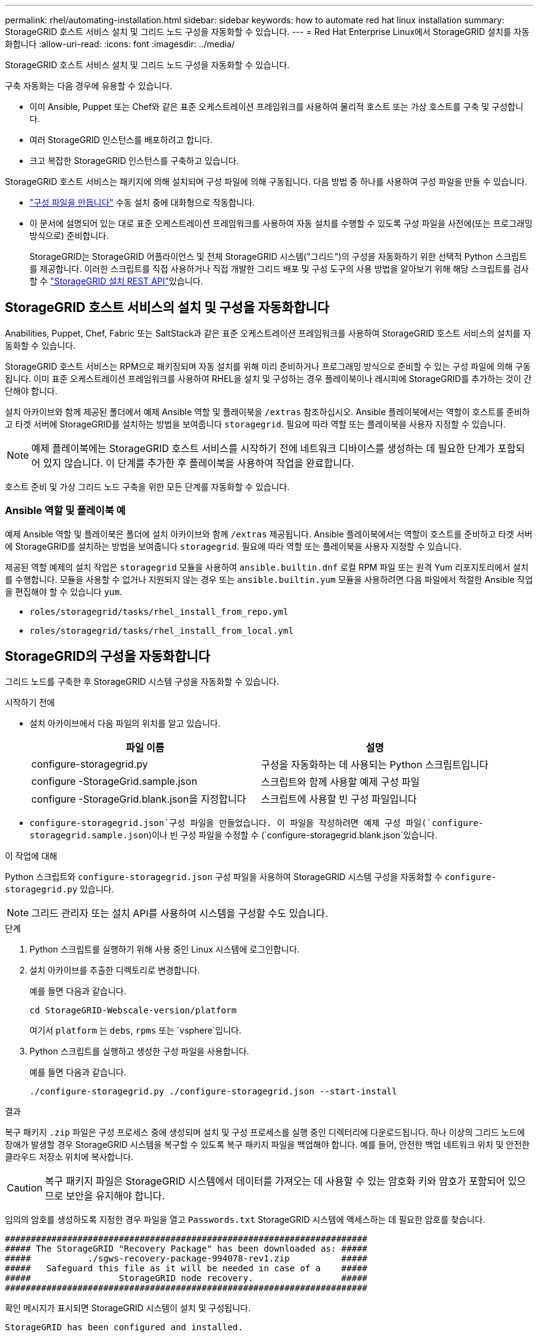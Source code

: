 ---
permalink: rhel/automating-installation.html 
sidebar: sidebar 
keywords: how to automate red hat linux installation 
summary: StorageGRID 호스트 서비스 설치 및 그리드 노드 구성을 자동화할 수 있습니다. 
---
= Red Hat Enterprise Linux에서 StorageGRID 설치를 자동화합니다
:allow-uri-read: 
:icons: font
:imagesdir: ../media/


[role="lead"]
StorageGRID 호스트 서비스 설치 및 그리드 노드 구성을 자동화할 수 있습니다.

구축 자동화는 다음 경우에 유용할 수 있습니다.

* 이미 Ansible, Puppet 또는 Chef와 같은 표준 오케스트레이션 프레임워크를 사용하여 물리적 호스트 또는 가상 호스트를 구축 및 구성합니다.
* 여러 StorageGRID 인스턴스를 배포하려고 합니다.
* 크고 복잡한 StorageGRID 인스턴스를 구축하고 있습니다.


StorageGRID 호스트 서비스는 패키지에 의해 설치되며 구성 파일에 의해 구동됩니다. 다음 방법 중 하나를 사용하여 구성 파일을 만들 수 있습니다.

* link:creating-node-configuration-files.html["구성 파일을 만듭니다"] 수동 설치 중에 대화형으로 작동합니다.
* 이 문서에 설명되어 있는 대로 표준 오케스트레이션 프레임워크를 사용하여 자동 설치를 수행할 수 있도록 구성 파일을 사전에(또는 프로그래밍 방식으로) 준비합니다.
+
StorageGRID는 StorageGRID 어플라이언스 및 전체 StorageGRID 시스템("그리드")의 구성을 자동화하기 위한 선택적 Python 스크립트를 제공합니다. 이러한 스크립트를 직접 사용하거나 직접 개발한 그리드 배포 및 구성 도구의 사용 방법을 알아보기 위해 해당 스크립트를 검사할 수 link:overview-of-installation-rest-api.html["StorageGRID 설치 REST API"]있습니다.





== StorageGRID 호스트 서비스의 설치 및 구성을 자동화합니다

Anabilities, Puppet, Chef, Fabric 또는 SaltStack과 같은 표준 오케스트레이션 프레임워크를 사용하여 StorageGRID 호스트 서비스의 설치를 자동화할 수 있습니다.

StorageGRID 호스트 서비스는 RPM으로 패키징되며 자동 설치를 위해 미리 준비하거나 프로그래밍 방식으로 준비할 수 있는 구성 파일에 의해 구동됩니다. 이미 표준 오케스트레이션 프레임워크를 사용하여 RHEL을 설치 및 구성하는 경우 플레이북이나 레시피에 StorageGRID를 추가하는 것이 간단해야 합니다.

설치 아카이브와 함께 제공된 폴더에서 예제 Ansible 역할 및 플레이북을 `/extras` 참조하십시오. Ansible 플레이북에서는 역할이 호스트를 준비하고 타겟 서버에 StorageGRID를 설치하는 방법을 보여줍니다 `storagegrid`. 필요에 따라 역할 또는 플레이북을 사용자 지정할 수 있습니다.


NOTE: 예제 플레이북에는 StorageGRID 호스트 서비스를 시작하기 전에 네트워크 디바이스를 생성하는 데 필요한 단계가 포함되어 있지 않습니다. 이 단계를 추가한 후 플레이북을 사용하여 작업을 완료합니다.

호스트 준비 및 가상 그리드 노드 구축을 위한 모든 단계를 자동화할 수 있습니다.



=== Ansible 역할 및 플레이북 예

예제 Ansible 역할 및 플레이북은 폴더에 설치 아카이브와 함께 `/extras` 제공됩니다. Ansible 플레이북에서는 역할이 호스트를 준비하고 타겟 서버에 StorageGRID를 설치하는 방법을 보여줍니다 `storagegrid`. 필요에 따라 역할 또는 플레이북을 사용자 지정할 수 있습니다.

제공된 역할 예제의 설치 작업은 `storagegrid` 모듈을 사용하여 `ansible.builtin.dnf` 로컬 RPM 파일 또는 원격 Yum 리포지토리에서 설치를 수행합니다. 모듈을 사용할 수 없거나 지원되지 않는 경우 또는 `ansible.builtin.yum` 모듈을 사용하려면 다음 파일에서 적절한 Ansible 작업을 편집해야 할 수 있습니다 `yum`.

* `roles/storagegrid/tasks/rhel_install_from_repo.yml`
* `roles/storagegrid/tasks/rhel_install_from_local.yml`




== StorageGRID의 구성을 자동화합니다

그리드 노드를 구축한 후 StorageGRID 시스템 구성을 자동화할 수 있습니다.

.시작하기 전에
* 설치 아카이브에서 다음 파일의 위치를 알고 있습니다.
+
[cols="1a,1a"]
|===
| 파일 이름 | 설명 


| configure-storagegrid.py  a| 
구성을 자동화하는 데 사용되는 Python 스크립트입니다



| configure -StorageGrid.sample.json  a| 
스크립트와 함께 사용할 예제 구성 파일



| configure -StorageGrid.blank.json을 지정합니다  a| 
스크립트에 사용할 빈 구성 파일입니다

|===
*  `configure-storagegrid.json`구성 파일을 만들었습니다. 이 파일을 작성하려면 예제 구성 파일(`configure-storagegrid.sample.json`)이나 빈 구성 파일을 수정할 수 (`configure-storagegrid.blank.json`있습니다.


.이 작업에 대해
Python 스크립트와 `configure-storagegrid.json` 구성 파일을 사용하여 StorageGRID 시스템 구성을 자동화할 수 `configure-storagegrid.py` 있습니다.


NOTE: 그리드 관리자 또는 설치 API를 사용하여 시스템을 구성할 수도 있습니다.

.단계
. Python 스크립트를 실행하기 위해 사용 중인 Linux 시스템에 로그인합니다.
. 설치 아카이브를 추출한 디렉토리로 변경합니다.
+
예를 들면 다음과 같습니다.

+
[listing]
----
cd StorageGRID-Webscale-version/platform
----
+
여기서 `platform` 는 `debs`, `rpms` 또는 `vsphere`입니다.

. Python 스크립트를 실행하고 생성한 구성 파일을 사용합니다.
+
예를 들면 다음과 같습니다.

+
[listing]
----
./configure-storagegrid.py ./configure-storagegrid.json --start-install
----


.결과
복구 패키지 `.zip` 파일은 구성 프로세스 중에 생성되며 설치 및 구성 프로세스를 실행 중인 디렉터리에 다운로드됩니다. 하나 이상의 그리드 노드에 장애가 발생할 경우 StorageGRID 시스템을 복구할 수 있도록 복구 패키지 파일을 백업해야 합니다. 예를 들어, 안전한 백업 네트워크 위치 및 안전한 클라우드 저장소 위치에 복사합니다.


CAUTION: 복구 패키지 파일은 StorageGRID 시스템에서 데이터를 가져오는 데 사용할 수 있는 암호화 키와 암호가 포함되어 있으므로 보안을 유지해야 합니다.

임의의 암호를 생성하도록 지정한 경우 파일을 열고 `Passwords.txt` StorageGRID 시스템에 액세스하는 데 필요한 암호를 찾습니다.

[listing]
----
######################################################################
##### The StorageGRID "Recovery Package" has been downloaded as: #####
#####           ./sgws-recovery-package-994078-rev1.zip          #####
#####   Safeguard this file as it will be needed in case of a    #####
#####                 StorageGRID node recovery.                 #####
######################################################################
----
확인 메시지가 표시되면 StorageGRID 시스템이 설치 및 구성됩니다.

[listing]
----
StorageGRID has been configured and installed.
----
.관련 정보
link:overview-of-installation-rest-api.html["REST API 설치"]
